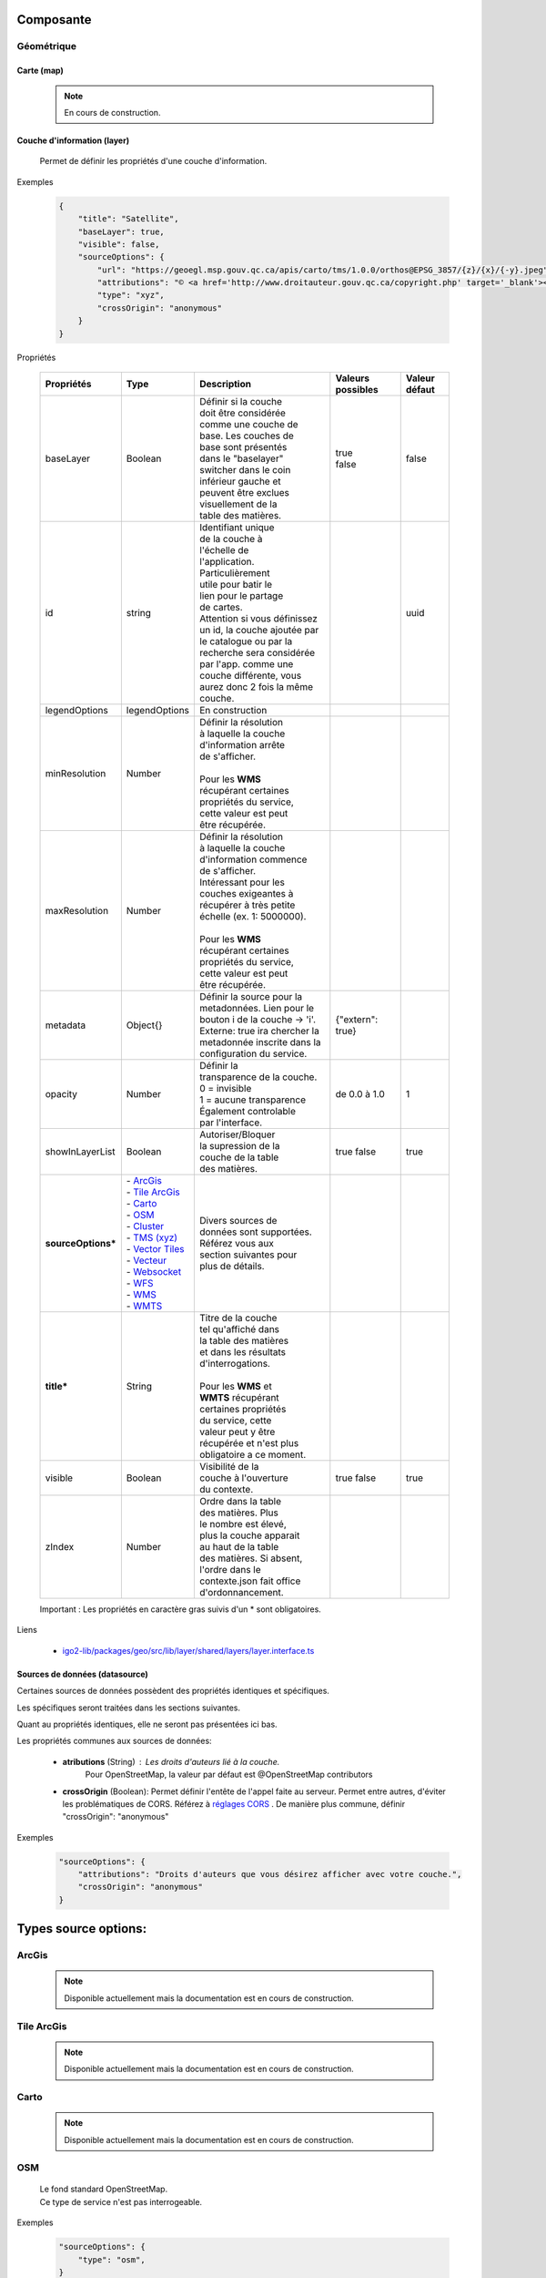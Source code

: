 ---------------------
Composante
---------------------

==============================
Géométrique
==============================


.. _igomap:

*****************************
Carte (map)
*****************************

    .. note::
       En cours de construction.


.. _igolayer:

*****************************
Couche d'information (layer)
*****************************

    .. line-block::
        Permet de définir les propriétés d'une couche d'information.

Exemples

        .. code:: json

            {
                "title": "Satellite",
                "baseLayer": true,
                "visible": false,
                "sourceOptions": {
                    "url": "https://geoegl.msp.gouv.qc.ca/apis/carto/tms/1.0.0/orthos@EPSG_3857/{z}/{x}/{-y}.jpeg",
                    "attributions": "© <a href='http://www.droitauteur.gouv.qc.ca/copyright.php' target='_blank'><img src='/gouvouvert/public/images/quebec/gouv_qc_logo.png' width='64' height='14'>Gouvernement du Québec</a> / <a href='http://www.igouverte.org/' target='_blank'>IGO2</a>",
                    "type": "xyz",
                    "crossOrigin": "anonymous"
                }
            }
            

Propriétés

    .. list-table::
       :widths: 10 10 30 15 10
       :header-rows: 1
    
       * - .. line-block::
               Propriétés
         - .. line-block::
               Type
         - .. line-block::
               Description
         - .. line-block::
               Valeurs possibles
         - .. line-block::
               Valeur défaut
       * - baseLayer
         - Boolean
         - .. line-block::
               Définir si la couche 
               doit être considérée 
               comme une couche de 
               base. Les couches de
               base sont présentés 
               dans le "baselayer"
               switcher dans le coin
               inférieur gauche et
               peuvent être exclues
               visuellement de la
               table des matières.
         - .. line-block::
               true
               false
         - false
       * - id
         - string
         - .. line-block::
               Identifiant unique 
               de la couche à 
               l'échelle de 
               l'application. 
               Particulièrement
               utile pour batir le
               lien pour le partage
               de cartes. 
               Attention si vous définissez un id, la couche ajoutée par le catalogue ou par la recherche sera considérée par l'app. comme une couche différente, vous aurez donc 2 fois la même couche.
         -                
         - uuid
       * - legendOptions
         - legendOptions
         - .. line-block::
               En construction
         -                
         - 
       * - minResolution
         - Number
         - .. line-block::
               Définir la résolution 
               à laquelle la couche
               d'information arrête
               de s'afficher.

               Pour les **WMS** 
               récupérant certaines
               propriétés du service,
               cette valeur est peut
               être récupérée.
         - 
         -   
       * - maxResolution
         - Number
         - .. line-block::
               Définir la résolution 
               à laquelle la couche
               d'information commence
               de s'afficher. 
               Intéressant pour les 
               couches exigeantes à 
               récupérer à très petite 
               échelle (ex. 1: 5000000).

               Pour les **WMS** 
               récupérant certaines
               propriétés du service,
               cette valeur est peut
               être récupérée. 
         - 
         -    
       * - metadata
         - Object{}
         - .. line-block::
               Définir la source pour la metadonnées. Lien pour le bouton i de la couche -> 'i'. 
               Externe: true ira chercher la metadonnée inscrite dans la configuration du service.
         - {"extern": true}
         -      
       * - opacity
         - Number
         - .. line-block::
               Définir la 
               transparence de la couche.
               0 = invisible 
               1 = aucune transparence
               Également controlable
               par l'interface.
         - de 0.0 à 1.0
         - 1 
       * - showInLayerList
         - Boolean
         - .. line-block::
               Autoriser/Bloquer
               la supression de la 
               couche de la table
               des matières.
         - true false
         - true
       * - **sourceOptions***
         - .. line-block::
               - `ArcGis`_
               - `Tile ArcGis`_
               - `Carto`_
               - `OSM`_
               - `Cluster`_
               - `TMS (xyz)`_
               - `Vector Tiles`_
               - `Vecteur`_
               - `Websocket`_
               - `WFS`_
               - `WMS`_
               - `WMTS`_
         - .. line-block::
               Divers sources de 
               données sont supportées.
               Référez vous aux 
               section suivantes pour
               plus de détails.
         - 
         - 
       * - **title***
         - String
         - .. line-block::
               Titre de la couche
               tel qu'affiché dans 
               la table des matières
               et dans les résultats 
               d'interrogations.

               Pour les **WMS** et 
               **WMTS** récupérant 
               certaines propriétés
               du service, cette 
               valeur peut y être
               récupérée et n'est plus obligatoire a ce moment.
         - 
         - 
       * - visible
         - Boolean
         - .. line-block::
               Visibilité de la
               couche à l'ouverture
               du contexte.
         - true false
         - true
       * - zIndex
         - Number
         - .. line-block::
               Ordre dans la table
               des matières. Plus 
               le nombre est élevé,
               plus la couche apparait
               au haut de la table
               des matières. Si absent,
               l'ordre dans le 
               contexte.json fait office 
               d'ordonnancement.
         - 
         - 
 
    Important : Les propriétés en caractère gras suivis d'un * sont obligatoires.

Liens

    - `igo2-lib/packages/geo/src/lib/layer/shared/layers/layer.interface.ts <https://github.com/infra-geo-ouverte/igo2-lib/blob/master/packages/geo/src/lib/layer/shared/layers/layer.interface.ts>`_



*******************************
Sources de données (datasource)
*******************************

Certaines sources de données possèdent des propriétés identiques et spécifiques.

Les spécifiques seront traitées dans les sections suivantes.

Quant au propriétés identiques, elle ne seront pas présentées ici bas.

Les propriétés communes aux sources de données: 

     - **atributions** (String) : Les droits d'auteurs lié à la couche. 
        Pour OpenStreetMap, la valeur par défaut est @OpenStreetMap 
        contributors

     - **crossOrigin** (Boolean): Permet définir l'entête de l'appel faite au serveur. Permet entre autres, d'éviter les problématiques de CORS. Référez à `réglages CORS <https://developer.mozilla.org/fr/docs/Web/HTML/Reglages_des_attributs_CORS>`_ . De manière plus commune, définir "crossOrigin": "anonymous"

Exemples

        .. code:: json

            "sourceOptions": {
                "attributions": "Droits d'auteurs que vous désirez afficher avec votre couche.",
                "crossOrigin": "anonymous"
            }

---------------------
Types source options:
---------------------

======
ArcGis
======

    .. note::
       Disponible actuellement mais la documentation est en cours de construction.

===========
Tile ArcGis
===========

    .. note::
       Disponible actuellement mais la documentation est en cours de construction.

=====
Carto
=====

    .. note::
       Disponible actuellement mais la documentation est en cours de construction.

====
OSM
====

    .. line-block::
        Le fond standard OpenStreetMap. 
        Ce type de service n'est pas interrogeable.  

Exemples

        .. code:: json

            "sourceOptions": {
                "type": "osm",
            }

Propriétés

    .. list-table::
       :widths: 10 10 30 15 10
       :header-rows: 1
    
       * - .. line-block::
               Propriétés
         - .. line-block::
               Type
         - .. line-block::
               Description
         - .. line-block::
               Valeurs possibles
         - .. line-block::
               Valeur défaut
       * - **type***
         - String
         - 
         - osm
         - osm


    Important : Les propriétés en caractère gras suivis d'un * sont obligatoires.

Liens

    - `igo2/src/contexts/_base.json <https://github.com/infra-geo-ouverte/igo2/blob/master/src/contexts/_base.json>`_

=======
Cluster
=======

    .. note::
       Disponible actuellement mais la documentation est en cours de construction.

=========
TMS (xyz)
=========

    .. line-block::
        Une source de données pour les services de données tuilées de type XYZ où le X et le Y représentent la position de la tuile appelée et le Z, le niveau de zoom (résolution) de la tuile.

Exemples

        .. code:: json

            "sourceOptions": {
                "url": "https://geoegl.msp.gouv.qc.ca/apis/carto/tms/1.0.0/orthos@EPSG_3857/{z}/{x}/{-y}.jpeg",
                "type": "xyz"
            }

Propriétés

    .. list-table::
       :widths: 10 10 30 15 10
       :header-rows: 1
    
       * - .. line-block::
               Propriétés
         - .. line-block::
               Type
         - .. line-block::
               Description
         - .. line-block::
               Valeurs possibles
         - .. line-block::
               Valeur défaut
       * - **type***
         - String
         - 
         - xyz
         - xyz
       * - **url***
         - String
         - .. line-block::
               L'URL du service tuilées
               en spécifiant la position
               des tuiles en déclarant les
               balises de remplacement:
                  - {x}
                  - {-y}
                  - {z}
               X et Y représentent la 
               position de la tuile appelée 
               tandis que le Z, le zoom.
         - 
         - 

    Important : Les propriétés en caractère gras suivis d'un * sont obligatoires.

Liens

    - `igo2/src/contexts/_base.json <https://github.com/infra-geo-ouverte/igo2/blob/master/src/contexts/_base.json>`_

============
Vector Tiles
============

    .. line-block::
        Une source de données pour les services de données au format Vector tiles. Plus spécifiquement, 
        au format `Mapbox Vector Tiles (MVT) <https://docs.mapbox.com/vector-tiles/specification/>`_ .

Exemples

        .. code:: json

            "sourceOptions": {
                "type": "mvt",
                "url": "https://ws.mapserver.transports.gouv.qc.ca/swtq?mode=tile&tilemode=gmap&tile={x}+{y}+{z}&layers=bgr_v_sous_route_res_inv_act&map.imagetype=mvt"
            }

Propriétés

    .. list-table::
       :widths: 10 10 30 15 10
       :header-rows: 1
    
       * - .. line-block::
               Propriétés
         - .. line-block::
               Type
         - .. line-block::
               Description
         - .. line-block::
               Valeurs possibles
         - .. line-block::
               Valeur défaut
       * - **type***
         - String
         - 
         - mvt
         - mvt
       * - **url***
         - String
         - .. line-block::
               L'URL du service tuilées
               en spécifiant la position
               des tuiles en déclarant les
               balises de remplacement:
                  - {x}
                  - {-y}
                  - {z}
               X et Y représentent la 
               position de la tuile appelée 
               tandis que le Z, le zoom.
         - 
         - 

    Important : Les propriétés en caractère gras suivis d'un * sont obligatoires.

Liens

    - `Mapbox Vector Tiles (MVT) <https://docs.mapbox.com/vector-tiles/specification/>`_
    - `Mapserver 7.2 + <https://mapserver.gis.umn.edu/it/development/rfc/ms-rfc-119.html>`_
    - `Geoserver <https://docs.geoserver.org/latest/en/user/extensions/vectortiles/tutorial.html>`_

=======
Vecteur
=======

    .. note::
       Disponible actuellement mais la documentation est en cours de construction.

=========
Websocket
=========

    .. note::
       Disponible actuellement mais la documentation est en cours de construction.

====
WFS
====

    .. note::
       Disponible actuellement mais la documentation est en cours de construction.

Exemples

        .. code:: json

            "sourceOptions": {
                  "type": "wfs",
                  "url": "https://geoegl.msp.gouv.qc.ca/apis/ws/igo_gouvouvert.fcgi",
                  "queryable": true,
                  "params": {
                        "featureTypes": "vg_observation_v_autre_wmst",
                        "fieldNameGeometry": "geometry",
                        "maxFeatures": 10000,
                        "version": "2.0.0",
                        "outputFormat": "geojson_utf8",
                        "outputFormatDownload": "shp"
                  }
            }

===
WMS
===

    .. line-block::
        Une source de données pour les services de données au format `OGC WMS <https://www.opengeospatial.org/standards/wms>`_ .
        Les diverses version WMS sont acceptés.


    .. note::
        En cours de construction.        

Exemples

        .. code:: json

            "sourceOptions": {
                "type": "wms",
                "url": "https://geoegl.msp.gouv.qc.ca/apis/ws/igo_gouvouvert.fcgi",
                "params": {
                    "layers": "telephone_urg",
                    "version": "1.3.0"
                },
                "queryable": true,
                "queryFormat": "gml2",
                "queryTitle": "desclocal",
                "optionsFromCapabilities": true
            }

Propriétés

    .. list-table::
       :widths: 10 10 30 15 10
       :header-rows: 1
    
       * - .. line-block::
               Propriétés
         - .. line-block::
               Type
         - .. line-block::
               Description
         - .. line-block::
               Valeurs possibles
         - .. line-block::
               Valeur défaut
       * - **type***
         - String
         - 
         - wms
         - wms
       * - **url***
         - String
         - .. line-block::
               L'URL du service WMS utilisé
               SANS les paramètres d'appels
               WMS. L'application se charge
               de compléter les paramètres 
               envoyés au serveur (KVP).
         - 
         - 
       * - **optionsFromCapabilities**
         - Boolean
         - .. line-block::
               Paramêtre pour récupérer des informations du service.
         - true/false
         - false
       * - **params***
         - String
         - .. line-block::
               Paramètres WMS qui seront fait 
               aux serveurs WMS pour les divers
               type d'appels WMS
               (GetMap, GetLegendGraphics, ...).
         - Référez-vous aux paramètres WMS ici-bas.
         - 
       * - refreshIntervalSec
         - Number
         - .. line-block::
               Nombre de secondes entre chaque
               raffraichissement automatique 
               de la source de donnée. Ainis,
               aucun déplacement de la carte 
               n'est nécessaire pour raffraichir
               la donnée.
         - en secondes
         - Null si non définit
       * - queryable
         - Boolean
         - .. line-block::
               Définit si la couche d'information
               est interrogeable ou non
         - true/false 
         - true
       * - queryFormat
         - Boolean
         - .. line-block::
               Format d'interrogation de la couche.
         - .. line-block::
               - gml2 
               (application/vnd.ogc.gml)
               - gml3 
               (application/vnd.ogc.gml/3.1.1)
               - json 
               (application/json)
               - geojson 
               (application/geojson)
               - esrijson
               (esrijson)
               - html  
               (text/html)
               géométrie du clic auto générée
               - htmlgml2 
               (text/html + application/vnd.ogc.gml)
               géométrie fournie par un second appel au format gml2
         - gml2
       * - queryTitle
         - Boolean
         - .. line-block::
               Lors que la couche interrogée est en
               gml2, gml3, json, geojson, esrijson, 
               cette propriété correspond au nom du 
               champ retourné  qui sera utilisé dans 
               le résultat de clic sur la carte comme
               titre. 

               Si cette propriété est absente, le titre
               de la couche est utilisé comme titre 
               pour chacun des résultat, suivi d'une 
               numérotation séquentielle.
         - .. line-block::
               Exemple 1 seul champ:
                   - "queryTitle": "desclocal"
                Exemple 1 seul champ avec texte:
                   - "queryTitle": "Description ${desclocal}",               
               Exemple plusieurs champs:
                   - "queryTitle": "${nomroute} ${desclocal} ",
         - 

    Important : Les propriétés en caractère gras suivis d'un * sont obligatoires.

Paramètre (params) WMS

    .. list-table::
       :widths: 10 10 30 15 10
       :header-rows: 1
    
       * - .. line-block::
               Paramètre
         - .. line-block::
               Type
         - .. line-block::
               Description
         - .. line-block::
               Valeurs possibles
         - .. line-block::
               Valeur défaut
       * - **layers***
         - String
         - .. line-block::
               Correspond au nom de la couche demandée.
               Vous pouvez appeler plusieurs couches,
               en séparant chacune de celles ci par un
               virgule. 
               IMP:
                   - Pour les couches multiples, vous
                     ne pourrez récupérer les propriétés 
                     fournies par les GetCapabilities.
                     Vous devez donc fournir les propriétés
                     title, max/min Resolution (au besoin).
                   - Si vous voulez appliquer des filters
                     OGC à des couches multiples, elles
                     doivent partager le même schéma de
                     données (même champs). 
         - .. line-block::
               Exemple:
               layers=nomDeLaCouche1
               layers=nomDeLaCouche1,nomDeLaCouche2
         - 
       * - version
         - String
         - Version  de l'appel WMS
         - .. line-block::
               1.1.0
               1.1.1
               1.3.0
         - 1.3.0
       * - feature_count
         - Number
         - .. line-block::
               Nombre de résultat retournés par le serveur
               lors des appels GetFeatureInfo
         - 
         - 5
       * - info_format
         - String
         - .. line-block::
               Nom spécifique du format d'appel du GetFeatureInfo.
               
               Nécessaire si vos format d'appels diffèrent des 
               nom standard gérés par IGO (décrit précédemment).
         - 
         - 
       * - dpi
         - Number
         - .. line-block::
               Nombre de point par pouces du résultat 
               de l'appel du GetMap. Particulièrement 
               utile dans IGO pour effectuer la conversion
               entre la résolution et le nombre échelle.
         - 
         - 96
       * - map_resolution
         - Number
         - .. line-block::
               Nombre de point par pouces du résultat 
               de l'appel du GetMap. Particulièrement 
               utile dans IGO pour effectuer la conversion
               entre la résolution et le nombre échelle.
         - 
         - 96
       * - format_options
         - Number
         - .. line-block::
               Nombre de point par pouces du résultat 
               de l'appel du GetMap. Particulièrement 
               utile dans IGO pour effectuer la conversion
               entre la résolution et le nombre échelle.
         - 
         - dpi:96

    Important : Les propriétés en caractère gras suivis d'un * sont obligatoires.

    Pour les propriétés dpi, map_resolution et format_options, les 3 paramètres
    sont envoyés au serveur en tout temps pour éviter les erreurs de conversion
    d'échelle. La décision de faire l'appel des 3 paramètres en simultané s'est 
    basé sur le fait que QGIS procède de la même manière. 


Liens

    - `igo2-lib/blob/master/packages/geo/src/lib/datasource/shared/datasources/wms-datasource.interface.ts <https://github.com/infra-geo-ouverte/igo2-lib/blob/master/packages/geo/src/lib/datasource/shared/datasources/wms-datasource.interface.ts>`_
    - `OGC WMS <https://www.opengeospatial.org/standards/wms>`_

====
WMTS
====

    .. line-block::
        Une source de données pour les services de données au format `OGC WMTS <https://www.opengeospatial.org/standards/wmts>`_ .

Exemples

        .. code:: json

            "sourceOptions": {
                "type": "wmts",
                "url": "https://geoegl.msp.gouv.qc.ca/carto/wmts",
                "format": "image/jpeg",
                "matrixSet": "EPSG_3857",
                "layer": "orthos"
            }


    .. list-table::
       :widths: 10 10 30 15 10
       :header-rows: 1
    
       * - .. line-block::
               Propriétés
         - .. line-block::
               Type
         - .. line-block::
               Description
         - .. line-block::
               Valeurs possibles
         - .. line-block::
               Valeur défaut
       * - format
         - String
         - .. line-block::
               Format d'image demandées au serveur. Dépends des capacités du serveur (wmts Getcapabilities)
         - Dépends des capacités du serveur
         - image/jpeg
       * - **layer***
         - String
         - Nom de la couche demandée
         - 
         - 
       * - **matrixSet***
         - String
         - Le nom du matrix set demandé au serveur
         - 
         - 
       * - projection
         - String
         - La projection de l'appel de tuile
         - EPSG:3857
         - La projection de la carte (vue carto)
       * - style
         - String
         - .. line-block::
               Le nom du style demandé tel que présenté dans le GetCapabilities du service
         - 
         - 
       * - **url***
         - String
         - .. line-block::
               L'URL du service tuilées
         - 
         - 
       * - version
         - String
         - .. line-block::
               La version WMTS du service demandée
         - 1.0.0
         - 1.0.0

    Important : Les propriétés en caractère gras suivis d'un * sont obligatoires.

Liens

    - `OGC WMTS <https://www.opengeospatial.org/standards/wmts>`_


************************************
Sources de recherche (search-source)
************************************

    Description


Source (base commune)
=====================

    .. line-block::
        Toutes les sources de recherche possèdent des propriétés commnunes. Certaines spécificités existent pour chacune des sources de recherche. 
        Elles seront présentées dans les sections dédiées aux sources.

        Les sources disponible sont:
            - `Cadastre`_
            - `Coordonnées`_
            - `iCherche`_ (Québec)
            - `iCherche Reverse`_ - par coordonnées (Québec)
            - `iLayer`_ (Québec)
            - `Nominatim`_ (internationnal)
            - `StoredQueries`_ , WFS 2.0 (Québec)
            - `StoredQueries Reverse`_    , WFS 2.0  - par coordonnées (Québec)

        Selon votre contexte, les sources de recherche ayant une limitation au Québec, 
        peuvent être utilisées comme exemple afin d'adapter votre propre service de recherche.

            
Exemples

    .. line-block::
        Les exemples seront présentées pour chacune des sources de recherche. 

Propriétés

    .. list-table::
       :widths: 10 10 30 15 10
       :header-rows: 1
    
       * - .. line-block::
               Propriétés
         - .. line-block::
               Type
         - .. line-block::
               Description
         - .. line-block::
               Valeurs possibles
         - .. line-block::
               Valeur défaut
       * - available
         - Boolean
         - .. line-block::
               Permet de préciser si le 
               service est utilisable dans 
               l'application.
         - true false
         - true
       * - enabled
         - Boolean
         - .. line-block::
               Permet de préciser si le 
               service est activé (coché) 
               à l'ouverture de 
               l'application.
         - true false
         - true
       * - order
         - Number
         - .. line-block::
               Définit la position des 
               résultats dans la liste
               des résultats de recherche.
               Plus le nombre est élevé,
               plus les résultats de 
               cette source seront 
               au bas de la liste.
         - 
         - 99
       * - params
         - Object {}
         - .. line-block::
               Paramètres supplémentaire 
               à ajouter à la requête 
               faite au serveur associé.
               Spécifique selon la source.
         - 
         - 
       * - searchUrl
         - String
         - .. line-block::
               URL du serveur à utiliser.
         - 
         - .. line-block::
               Spécifique 
               selon la 
               source.
       * - settings
         - SearchSourceSettings []
         - En construction
         - 
         - .. line-block::
               Spécifique 
               selon la 
               source.
       * - **title***
         - String
         - .. line-block::
               Titre du service 
               de recherche
         - 
         - .. line-block::
               Spécifique 
               selon la 
               source.

    Important : Les propriétés en caractère gras suivis d'un * sont obligatoires.

Liens

    - `igo2-lib/packages/geo/src/lib/search/shared/sources/source.interfaces.ts <https://github.com/infra-geo-ouverte/igo2-lib/blob/master/packages/geo/src/lib/search/shared/sources/source.interfaces.ts>`_


Cadastre
===============

    .. line-block::
        Le service de recherches de lots rénovés du Québec. 

        Le résultat de la recherche est la géométrie du lot rénové.
    
Exemples

    .. code:: json

        "cadastre": {
            "searchUrl": "https://carto.cptaq.gouv.qc.ca/php/find_lot_v1.php?"
        }

Propriétés

    Seulement les propriétés spécifiques à ce service sont présentées.

    .. list-table::
       :widths: 10 80
       :header-rows: 1
    
       * - .. line-block::
               Propriétés
         - .. line-block::
               Valeur défaut
       * - searchUrl
         - .. line-block::
               URL du service.
         - https://carto.cptaq.gouv.qc.ca/php/find_lot_v1.php?
             
    Pour les autres propriétés, référez vous à `Source (base commune)`_ .

Coordonnées
===============

    .. line-block::
        Le service de recherches de coordonnées permet de se localiser sous diverses structures de coordonnées. 
            - Degré décimal 
                - lon, lat (-68.165547, 48.644546)
                - lat, lon (48.644546, -68.165547)
            - Projeté
                - -7588141.73,6214750.96       (exemple en 3857)
            - À compléter

        Le résultat de la recherche est la position du point, un lien vers Google Maps / Streetview.
        Le service est disponible par défaut dans les applications. 
    
Exemples

    .. code:: json

        "coordinatesreverse": {
            "order": 1,
            "enabled": false,
            "available": true
        }

Propriétés

    Seulement les propriétés spécifique à ce service sont présentées.

    .. list-table::
       :widths: 10 80
       :header-rows: 1
    
       * - .. line-block::
               Propriétés
         - .. line-block::
               Valeur défaut
       * - title
         - .. line-block::
               Basé sur la traduction de 2 fichiers. 
               Propriété igo.geo.search.coordinates.name dans
                   - `en.geo.json  <https://github.com/infra-geo-ouverte/igo2-lib/blob/eaa7565fd0cfbc66eefcae6906489cb30ad11e50/packages/geo/src/locale/en.geo.json>`_
                   - `fr.geo.json  <https://github.com/infra-geo-ouverte/igo2-lib/blob/eaa7565fd0cfbc66eefcae6906489cb30ad11e50/packages/geo/src/locale/fr.geo.json>`_    
    
    Pour les autres propriétés, référez vous à `Source (base commune)`_ .

Liens

    - `en.geo.json  <https://github.com/infra-geo-ouverte/igo2-lib/blob/eaa7565fd0cfbc66eefcae6906489cb30ad11e50/packages/geo/src/locale/en.geo.json>`_
    - `fr.geo.json  <https://github.com/infra-geo-ouverte/igo2-lib/blob/eaa7565fd0cfbc66eefcae6906489cb30ad11e50/packages/geo/src/locale/fr.geo.json>`_   


iCherche
===============

    .. line-block::
        iCherche est un service de recherche développé 
        par le `Ministère de la Sécurité Publique du Québec <https://www.securitepublique.gouv.qc.ca>`_  
        afin de permettre des recherche textuelles sur les entités suivantes:
            - Adresses
            - Code postal
            - Routes (segments de routes)
            - Municipalités (et ancien municipalités)
            - MRC
            - Régions administratives
            - Lieux nommés 
        Le contenu accessible par le service de recherche est limité au territoire québécois. 
        ** Le code de iCherche peut être utilisé comme exemple afin d'adapter votre propre service de recherche textuel.
            
Exemples

        .. code:: json

            "icherche": {
                "title":"ICherche",
                "showInPointerSummary": true,
                "searchUrl": "https://geoegl.msp.gouv.qc.ca/apis/icherche",
                "params": {
                    "limit": "8"
                 }
            }

Propriétés

    Seulement les propriétés spécifique à ce service sont présentées.

    .. list-table::
       :widths: 10 80
       :header-rows: 1
    
       * - .. line-block::
               Propriétés
         - .. line-block::
               Valeur défaut
       * - searchUrl
         - .. line-block::
               https://geoegl.msp.gouv.qc.ca/apis/icherche
       * - settings
         - `Ligne 79  <https://github.com/infra-geo-ouverte/igo2-lib/blob/56e45cdb030d39d1637ddfaf81f07e65345dcd89/packages/geo/src/lib/search/shared/sources/icherche.ts#L79>`_
       * - showInPointerSummary
         - true pour activer le bouton qui affichera les résultats de recherche au dessus du curseur
       * - title
         - iCherche

    Pour les autres propriétés, référez vous à `Source (base commune)`_ .

Liens

    - `Code iCherche <https://github.com/infra-geo-ouverte/igo2-lib/blob/56e45cdb030d39d1637ddfaf81f07e65345dcd89/packages/geo/src/lib/search/shared/sources/icherche.ts#L42>`_
    - `Exemple de config <https://github.com/infra-geo-ouverte/igo2/blob/master/src/environments/environment.ts>`_


iCherche Reverse
================

    .. line-block::
        iCherche Reverse est un service de recherche développé 
        par le `Ministère de la Sécurité Publique du Québec <https://www.securitepublique.gouv.qc.ca>`_  
        afin de permettre des recherche par coordonnées / rayon sur les entités suivantes:
            - Adresses
            - Routes (segments de routes)
            - Arrondissement (segments de routes)         
            - Municipalités (et ancien municipalités)
            - MRC
            - Régions administratives
        Le contenu accessible par le service de recherche est limité au territoire quuébécois. 
        ** Le code de iCherche Reverse peut être utilisé comme exemple afin d'adapter votre propre service de recherche textuel.
            
Exemples

        .. code:: json

            "icherchereverse": {
                "searchUrl": "https://geoegl.msp.gouv.qc.ca/apis/territoires",
                "params": {
                    "bufffer": 12
                 }
            }

Propriétés

    Seulement les propriétés spécifique à ce service sont présentées.

    .. list-table::
       :widths: 10 80
       :header-rows: 1
    
       * - .. line-block::
               Propriétés
         - .. line-block::
               Valeur défaut
       * - searchUrl
         - .. line-block::
               https://geoegl.msp.gouv.qc.ca/apis/territoires
       * - settings
         - `Ligne 427 <https://github.com/infra-geo-ouverte/igo2-lib/blob/master/packages/geo/src/lib/search/shared/sources/icherche.ts#L427>`_
       * - title
         - Territoire (Géocodage inversé)

    Pour les autres propriétés, référez vous à `Source (base commune)`_ .

Liens

    - `Code iCherche Reverse <https://github.com/infra-geo-ouverte/igo2-lib/blob/master/packages/geo/src/lib/search/shared/sources/icherche.ts#L385>`_
    - `Exemple de config <https://github.com/infra-geo-ouverte/igo2/blob/master/src/environments/environment.ts>`_


iLayer
================

    .. line-block::
        iLayer est un service de recherche développé 
        par le `Ministère de la Sécurité Publique du Québec <https://www.securitepublique.gouv.qc.ca>`_  
        afin de permettre des recherche de couches d'information par mot clef.
        Le contenu accessible par le service de recherche est limité au territoire quuébécois. 
        
        Une fois la couche trouvée, il vous est possible de l'ajouter à la carte.

        Actuellement, les couches retournées dans le service de recherche sont des couches WMS.

        ** Le code de iLayer peut être utilisé comme exemple afin d'adapter votre propre service de recherche textuel.
            
Exemples

        .. code:: json

            "ilayer": {
                "searchUrl": "https://geoegl.msp.gouv.qc.ca/apis/layers/search",
                "params": {
                    "limit": 15
                 }
            }

Propriétés

    Seulement les propriétés spécifiques à ce service sont présentées.

    .. list-table::
       :widths: 10 80
       :header-rows: 1
    
       * - .. line-block::
               Propriétés
         - .. line-block::
               Valeur défaut
       * - searchUrl
         - .. line-block::
               https://geoegl.msp.gouv.qc.ca/apis/layers/search
       * - settings
         - `Ligne 93 <https://github.com/infra-geo-ouverte/igo2-lib/blob/master/packages/geo/src/lib/search/shared/sources/ilayer.ts#L93>`_
       * - title
         - .. line-block::
               Basé sur la traduction de 2 fichiers. 
               Propriété igo.geo.search.layer.title dans
                   - `en.geo.json  <https://github.com/infra-geo-ouverte/igo2-lib/blob/eaa7565fd0cfbc66eefcae6906489cb30ad11e50/packages/geo/src/locale/en.geo.json>`_
                   - `fr.geo.json  <https://github.com/infra-geo-ouverte/igo2-lib/blob/eaa7565fd0cfbc66eefcae6906489cb30ad11e50/packages/geo/src/locale/fr.geo.json>`_    

    Pour les autres propriétés, référez vous à `Source (base commune)`_ .

Liens

    - `Code iLayer <https://github.com/infra-geo-ouverte/igo2-lib/blob/master/packages/geo/src/lib/search/shared/sources/ilayer.ts>`_
    - `Exemple de config <https://github.com/infra-geo-ouverte/igo2/blob/master/src/environments/environment.ts>`_


Nominatim
================

    .. line-block::
        Nominatim est un service de recherche développé autour de la communauté
        OpenStreetMap. Il est possible de faire des recherches par mot clef.

        Pour plus de détails:
            - `API Nominatim <https://nominatim.org/release-docs/develop/>`_
       
    .. note::
        Bien que la recherche par coordonnées soit disponible par Nominatim, 
        IGO2 ne gère pas les appels par coordonnées vers Nominatim.


Exemples

        .. code:: json

            "ilayer": {
                "searchUrl": "https://nominatim.openstreetmap.org/search",
                "params": {
                    "limit": 15
                 }
            }

Propriétés

    Seulement les propriétés spécifiques à ce service sont présentées.

    .. list-table::
       :widths: 10 80
       :header-rows: 1
    
       * - .. line-block::
               Propriétés
         - .. line-block::
               Valeur défaut
       * - searchUrl
         - .. line-block::
               https://nominatim.openstreetmap.org/search
       * - settings
         - `Ligne 44 <https://github.com/infra-geo-ouverte/igo2-lib/blob/master/packages/geo/src/lib/search/shared/sources/nominatim.ts#L44>`_
       * - title
         - Nominatim (OSM)

    Pour les autres propriétés, référez vous à `Source (base commune)`_ .

Liens

    - `Code Nominatim <https://github.com/infra-geo-ouverte/igo2-lib/blob/master/packages/geo/src/lib/search/shared/sources/ilayer.ts>`_
    - `API Nominatim <https://nominatim.org/release-docs/develop/>`_
    - `Exemple de config <https://github.com/infra-geo-ouverte/igo2/blob/master/src/environments/environment.ts>`_


StoredQueries
================

    .. note::
        Il se veut plus un EXEMPLE qu'un réel service de recherche. 

    .. line-block::
        StoredQueries est un service de recherche par mot clef exploitant les capacités WFS 2.0.
        Actuellement, il interroge un service WMS du `Ministère du Transport du Québec <https://ws.mapserver.transports.gouv.qc.ca/swtq?service=wfs&version=1.1.0&request=GetCapabilities>`_  
        qui peut retourner:
            - Route                                    ex: 138
            - Route tronçon                            ex: 13801
            - Route tronçon section (RTS)              ex: 13801110
            - Route tronçon section sous-route (RTSS)  ex: 0013801110000C
            - RTSS Chainage                            ex: 0013801110000C+12

        Cette StoredQueries nécessite l'envoi au serveur de 2 attributs.
            - rtss
            - chainage

        Ces 2 attributs et leurs valeurs par défault
        sont définies par 2 champs dans la configuration 
        (voir l'exemple ici-bas).

Exemples

        .. code:: json

            "storedqueries": {
                "searchUrl": "https://ws.mapserver.transports.gouv.qc.ca/swtq",
                "storedquery_id": "rtss",
                "fields": [
                  {"name": "rtss","defaultValue": "-99"},
                  {"name": "chainage","defaultValue": "0","splitPrefix": "\\+"}
                ],
                "resultTitle": "etiquette"
            }

Propriétés

    Seulement les propriétés spécifique à ce service sont présentées.

    .. list-table::
       :widths: 10 60 10
       :header-rows: 1
    
       * - .. line-block::
               Propriétés
         - Description
         - .. line-block::
               Valeur défaut
       * - **fields***
         - .. line-block::
               Liste des champs à interroger pour la StoredQueries.
               la structure est la suivante:
               1er attribut: {"name": "rtss","defaultValue": "-99"},
               2e attribut : {"name": "chainage","defaultValue": "0","splitPrefix": "\\+"}
               afin de représenter le terme dans la barre de recherche:
               0013801110000c+12 

               Attention à la syntaxe du splitPrefix. Sensible au caractère REGEX.

               Si votre requête consiste à l'envoi d'un seul attribut, vous pouvez définir
               simplement un objet plutôt qu'une liste.
         -
       * - outputFormat
         - .. line-block::
               Référer au GetCapabilities pour découvrir les formats supportés par votre serveur.
               Vous ne pouvez définir de GML 3.2 + compte tenu d'un `bug <https://github.com/openlayers/openlayers/pull/6400>`_  connu d'Openlayers.
         - text/xml; subtype=gml/3.1.1
       * - resultTitle
         - .. line-block::
               Nom de l'attribut à utiliser pour le titre du résultat.
         -
       * - searchUrl
         - Url du service
         - https://ws.mapserver.transports.gouv.qc.ca/swtq
       * - srsname
         - .. line-block::
               SRS demandé au serveur
         - EPSG:4326
       * - **storedquery_id***
         - .. line-block::
               Nom de la requête à demander au serveur.
         -

    Important : Les propriétés en caractère gras suivis d'un * sont obligatoires.

    Pour les autres propriétés, référez vous à `Source (base commune)`_ .

Liens

    - `Code Stored Queries Ligne 34 <https://github.com/infra-geo-ouverte/igo2-lib/blob/master/packages/geo/src/lib/search/shared/sources/storedqueries.ts#L34>`_
    - `Bug Openlayers et les GML 3.2+ en WFS <https://github.com/openlayers/openlayers/pull/6400>`_
    - `Exemple d'appel StoredQueries <https://ws.mapserver.transports.gouv.qc.ca/swtq?service=wfs&version=2.0.0&REQUEST=GetFeature&STOREDQUERY_ID=rtss&rtss=0013801110000C&chainage=0&outputformat=text/xml;%20subtype=gml/3.1.1&SRSNAME=epsg:4326>`_
    - `Décrire la requête "rtss" <https://ws.mapserver.transports.gouv.qc.ca/swtq?service=wfs&version=2.0.0&request=DescribeStoredQueries&storedQuery_Id=rtss>`_


StoredQueries Reverse
=====================

    .. note::
        Il se veut plus un EXEMPLE qu'un réel service de recherche. 

    .. line-block::
        StoredQueries Reverse est un service de recherche par coordonnées exploitant les capacités WFS 2.0.
        Actuellement, il interroge un service WMS du `Ministère du Transport du Québec <https://ws.mapserver.transports.gouv.qc.ca/swtq?service=wfs&version=1.1.0&request=GetCapabilities>`_  
        qui peut retourner deux limites administratives du MTQ:
            - Centre de services du MTQ
            - Direction Générale Territoriales

        Cette StoredQueries nécessite l'envoi au serveur de 2 attributs.
            - long
            - lat

        Ces 2 attributs et leurs valeurs par défault
        sont définies par 2 champs (longField et latField)
        dans la configuration (voir l'exemple ici-bas).

Exemples

        .. code:: json

            "storedqueriesreverse": {
                "searchUrl": "https://ws.mapserver.transports.gouv.qc.ca/swtq",
                "storedquery_id": "lim_adm",
                "longField": "long",
                "latField": "lat",
                "resultTitle": "nom_unite"
            }

Propriétés

    Seulement les propriétés spécifique à ce service sont présentées.

    .. list-table::
       :widths: 10 60 10
       :header-rows: 1
    
       * - .. line-block::
               Propriétés
         - Description
         - .. line-block::
               Valeur défaut
       * - **latField***
         - .. line-block::
               Nom du champ à demander au server pour la latitude.
         -
       * - **longField***
         - .. line-block::
               Nom du champ à demander au server pour la longitude.
         -
       * - outputFormat
         - .. line-block::
               Référer au GetCapabilities pour découvrir les formats supportés par votre serveur.
               Vous ne pouvez définir de GML 3.2 + compte tenu d'un `bug <https://github.com/openlayers/openlayers/pull/6400>`_  connu d'Openlayers.
         - text/xml; subtype=gml/3.1.1
       * - resultTitle
         - .. line-block::
               Nom de l'attribut à utiliser pour le titre du résultat.
         -
       * - searchUrl
         - Url du service
         - https://ws.mapserver.transports.gouv.qc.ca/swtq
       * - srsname
         - .. line-block::
               SRS demandé au serveur
         - EPSG:4326
       * - **storedquery_id***
         - .. line-block::
               Nom de la requête à demander au serveur.
         -

    Important : Les propriétés en caractère gras suivis d'un * sont obligatoires.

    Pour les autres propriétés, référez vous à `Source (base commune)`_ .

Liens

    - `Code Stored Queries Reverse Ligne 273 <https://github.com/infra-geo-ouverte/igo2-lib/blob/master/packages/geo/src/lib/search/shared/sources/storedqueries.ts#L273>`_
    - `Bug Openlayers et les GML 3.2+ en WFS <https://github.com/openlayers/openlayers/pull/6400>`_
    - `Exemple d'appel StoredQueries Reverse <https://ws.mapserver.transports.gouv.qc.ca/swtq?service=wfs&version=2.0.0&REQUEST=GetFeature&STOREDQUERY_ID=lim_adm&long=-71.292469&lat=46.748107&outputformat=text/xml;%20subtype=gml/3.1.1&SRSNAME=epsg:4326>`_
    - `Décrire la requête "lim_adm" <https://ws.mapserver.transports.gouv.qc.ca/swtq?service=wfs&version=2.0.0&request=DescribeStoredQueries&storedQuery_Id=lim_adm>`_





==============================
Intégration
==============================

    .. line-block::
        La composante intégration permet de définir 
        une gamme d'outils aisément intégrable à l'application grâce 
        aux configuration d'outils (tools).

        

*******************************
Outils (tools)
*******************************

    .. line-block::
        Les outils existants:
            - `about`_
            - `catalog`_
            - `catalogBrowser`_
            - `contextManager`_
            - `directions`_
            - `ogcFilter`_
            - `timeFilter`_
            - `spatialFilter`_
            - `importExport`_
            - `mapDetails`_
            - `map`_
            - `measurer`_
            - `print`_
            - `searchResults`_
            - `shareMap`_


.. _igoabout:

******
about
******

    .. line-block::
        Outil générique offrant la possibilitée d'informer les usagers grâce à un outil d'aide.

Exemples

        .. code:: json

            {
                "name": "about",
                "options": {
                    "html": "<p>Voici IGO</p>" // ou ["<p>Voici IGO</p>", "<p>Voici la seconde ligne</p>"]
                }
            },

Propriétés

    .. list-table::
       :widths: 10 10 30 15 10
       :header-rows: 1
    
       * - .. line-block::
               Propriétés
         - .. line-block::
               Type
         - .. line-block::
               Description
         - .. line-block::
               Valeurs possibles
         - .. line-block::
               Valeur défaut
       * - icon
         - String
         - Icône dans la barre d'outil
         - `MDI <https://materialdesignicons.com/>`_
         - help-circle
       * - **name***
         - String
         - 
         - about
         - 
       * - title
         - String
         - .. line-block::
               Le titre affiché dans l'application. Sujet aux traduction.
               Si vous modifier le titre par défaut, vous devez ajouter 
               ce titre dans les langues supportées par IGO2 (fr-en).
                   - fichiers dans :ref:`Language <igolanguage>`. 
         - 
         - igo.integration.tools.about
       * - options
         - Object
         - .. line-block::
               Options de l'outil. Ici pour configurer le html qui sera
               présenté dans l'outil.
         - .. line-block::
               { 
                   htlm: '' 
                   ou 
                   htlm: ['','']
               }
         - `Voir html <https://github.com/infra-geo-ouverte/igo2-lib/tree/master/packages/integration/src/lib/about/about-tool/about-tool.component.ts>`_

    Important : Les propriétés en caractère gras suivis d'un * sont obligatoires.

Liens

    - `about-tool <https://github.com/infra-geo-ouverte/igo2-lib/tree/master/packages/integration/src/lib/about/about-tool>`_


.. _igocatalogtool:

*******
catalog
*******

    .. line-block::
        Outil permettant de lister les catalogues disponibles configurés dans l'application:
            - :ref:`Configuration des catalogues <igocatalog>`. 

Exemples

        .. code:: json

            {
                "name": "catalog"
            }

Propriétés

    .. list-table::
       :widths: 10 10 30 15 10
       :header-rows: 1
    
       * - .. line-block::
               Propriétés
         - .. line-block::
               Type
         - .. line-block::
               Description
         - .. line-block::
               Valeurs possibles
         - .. line-block::
               Valeur défaut
       * - icon
         - String
         - Icône dans la barre d'outil
         - `MDI <https://materialdesignicons.com/>`_
         - layers-plus
       * - **name***
         - String
         - 
         - catalog
         - 
       * - title
         - String
         - .. line-block::
               Le titre affiché dans l'application. Sujet aux traduction.
               Si vous modifier le titre par défaut, vous devez ajouter 
               ce titre dans les langues supportées par IGO2 (fr-en).
                   - fichiers dans :ref:`Language <igolanguage>`. 
         - 
         - igo.integration.tools.catalog

    Important : Les propriétés en caractère gras suivis d'un * sont obligatoires.

Liens

    - `catalog-library-tool <https://github.com/infra-geo-ouverte/igo2-lib/tree/master/packages/integration/src/lib/catalog/catalog-library-tool>`_
    - :ref:`Configuration des catalogues <igocatalog>`. 


.. _igocatalogBrowser:

**************
catalogBrowser
**************

    .. line-block::
        Outil permettant de lister les couches d'information du catalogue sélectionné par l'usager.
        L'outil catalogue fore dans le catalogue jusqu'à concurence de 2 niveaux hiérarchiques.
        Tous les couches d'information doivent être dans un groupe.

Exemples

        .. code:: json

            {
                "name": "catalogBrowser"
            }

Propriétés

    .. list-table::
       :widths: 10 10 30 15 10
       :header-rows: 1
    
       * - .. line-block::
               Propriétés
         - .. line-block::
               Type
         - .. line-block::
               Description
         - .. line-block::
               Valeurs possibles
         - .. line-block::
               Valeur défaut
       * - icon
         - String
         - Icône dans la barre d'outil
         - `MDI <https://materialdesignicons.com/>`_
         - photo-browser
       * - **name***
         - String
         - 
         - catalogBrowser
         - 
       * - title
         - String
         - .. line-block::
               Le titre affiché dans l'application. Sujet aux traduction.
               Si vous modifier le titre par défaut, vous devez ajouter 
               ce titre dans les langues supportées par IGO2 (fr-en).
                   - fichiers dans :ref:`Language <igolanguage>`
         - 
         - igo.integration.tools.catalog
       * - options
         - Object
         - .. line-block::
               Options de l'outil: 
               toggleCollapsedGroup permet de force 
               l'usager à entrer dans le groupe et 
               d'y visualiser  les couches disponible
               avant de pouvoir ajouter le groupe
               à la carte.
               **false** = le groupe doit être ouvert avant
               de pouvoir l'ajouter à la carte
         - .. line-block::
               { 
                   toggleCollapsedGroup: false
               }
         - .. line-block::
               { 
                   toggleCollapsedGroup: true
               }

    Important : Les propriétés en caractère gras suivis d'un * sont obligatoires.

Liens

    - `catalog-browser-tool <https://github.com/infra-geo-ouverte/igo2-lib/tree/master/packages/integration/src/lib/catalog/catalog-browser-tool>`_

.. _igocontextManager:

**************
contextManager
**************

    .. line-block::
        Outil permettant de lister/gérer plusieurs contexte à l'intérieur d'une même application. 
        Il existe un fichier de configuration définissant les contexte disponibles à l'intérieur du gestionnaire de contexte.
            - `_context.json <https://github.com/infra-geo-ouverte/igo2/blob/master/src/contexts/_contexts.json>`_
        Ce dernier constitue une liste des contexte disponibles à l'intérieur du gestionnaire de contexte.

        Si un contexte est non présent dans ce fichier, il ne sera pas mis à la disposition dans l'application. 
        De ce fait, le seul moyen d'y accéder est par URL.
            - http://votreDomaine/?context=nomDuContexteNonGéréParLeGestionnaireDeContexte

Exemples

        .. code:: json

            {
                "name": "contextManager"
            }

Propriétés

    .. list-table::
       :widths: 10 10 30 15 10
       :header-rows: 1
    
       * - .. line-block::
               Propriétés
         - .. line-block::
               Type
         - .. line-block::
               Description
         - .. line-block::
               Valeurs possibles
         - .. line-block::
               Valeur défaut
       * - icon
         - String
         - Icône dans la barre d'outil
         - `MDI <https://materialdesignicons.com/>`_
         - star
       * - **name***
         - String
         - 
         - contextManager
         - 
       * - title
         - String
         - .. line-block::
               Le titre affiché dans l'application. Sujet aux traduction.
               Si vous modifier le titre par défaut, vous devez ajouter 
               ce titre dans les langues supportées par IGO2 (fr-en).
                   - fichiers dans :ref:`Language <igolanguage>`. 
         - 
         - igo.integration.tools.contexts

    Important : Les propriétés en caractère gras suivis d'un * sont obligatoires.

Liens

    - `catalog-browser-tool <https://github.com/infra-geo-ouverte/igo2-lib/tree/master/packages/integration/src/lib/catalog/catalog-browser-tool>`_



.. _igodirections:

************
directions
************

    .. line-block::
        Outil permettant de configurer l'outil d'itinéraire, basé sur la configuration dans l'application:
            - :ref:`Configuration des sources d'itinéraires <igoroutingsource>`. 


Exemples

        .. code:: json

            {
                "name": "directions"
            }

Propriétés

    .. list-table::
       :widths: 10 10 30 15 10
       :header-rows: 1
    
       * - .. line-block::
               Propriétés
         - .. line-block::
               Type
         - .. line-block::
               Description
         - .. line-block::
               Valeurs possibles
         - .. line-block::
               Valeur défaut
       * - icon
         - String
         - Icône dans la barre d'outil
         - `MDI <https://materialdesignicons.com/>`_
         - directions
       * - **name***
         - String
         - 
         - directions
         - 
       * - title
         - String
         - .. line-block::
               Le titre affiché dans l'application. Sujet aux traduction.
               Si vous modifier le titre par défaut, vous devez ajouter 
               ce titre dans les langues supportées par IGO2 (fr-en).
                   - fichiers dans :ref:`Language <igolanguage>`. 
         - 
         - igo.integration.tools.directions

    Important : Les propriétés en caractère gras suivis d'un * sont obligatoires.

Liens

    - `directions-tool <https://github.com/infra-geo-ouverte/igo2-lib/tree/master/packages/integration/src/lib/directions/directions-tool>`_



.. _igoogcFilter:

**********
OgcFilter
**********


    .. line-block::
        Outil permetant de configurer des boutons poussoirs pour filtrer une couche wms.
         NB: L'activation de l'outil ce fait ici via les outils, mais la configuration de chaque filtre doit ce faire à l'intérieur de la couche dans les contextes. 
         layer -> sourceOptions -> ogcFilters

Exemples d'un layer filtré OGC dans un contexte

        .. code:: json

            {
              "layers": [
              {
                "id":"pee_ori_couleur",
                "title": "peup avec filtre bouton",

                "sourceOptions": {
                  
                    "url": "@host/ws/mffpecofor.fcgi",
                    "params": {
                        "layers": "ori_pee_ori_prov",
                        "version": "1.3.0"
                    },
                    "type": "wms",
                    "optionsFromCapabilities": true,
          
                    "ogcFilters": {
                      
                      "enabled": true,
                      "editable": true,
                      "allowedOperatorsType": "*",


                      "pushButtons": {
                          "groups": [
                            {
                                "title": "filtre foret",
                                "name":"1",
                                "ids": ["type_couv", "densite"]
                            },
                      
                            {
                                "title": "filtre metadonnée",
                                "name":"2",
                                "ids": ["no_program"]
                            }
                          ],
                          "bundles" : [
                            {
                                "id": "type_couv",
                                "logical": "Or",
                                "buttons": [
                                    {
                                        "title": "type couv = R",
                                        "enabled": false,
                                        "color": "255,0,0",
                                        "tooltip": "Here a tooltip explaning ...",
                                        "filters": {
                                            "operator": "PropertyIsEqualTo",
                                            "propertyName": "type_couv",
                                            "expression": "R"
                                        }
                                    },
                                    {
                                        "title": "type couv = F",
                                        "enabled": false,
                                        "color": "255,100,255",
                                        "tooltip": "Here a tooltip explaning ...",
                                        "filters": {
                                            "operator": "PropertyIsEqualTo",
                                            "propertyName": "type_couv",
                                            "expression": "F"
                                        }
                                    }
                                ]
                            },
                          
                            {
                                "id": "densite",
                                "logical": "Or",
                                "vertical":false,
                                "buttons": [
                                    {
                                        "title": "densite = A",
                                        "enabled": false,
                                        "color": "255,0,0",
                                        "tooltip": "Here a tooltip explaning ...",
                                        "filters": {
                                            "operator": "PropertyIsEqualTo",
                                            "propertyName": "cl_dens",
                                            "expression": "A"
                                        }
                                    },
                                    {
                                        "title": "densite = B",
                                        "enabled": false,
                                        "color": "255,100,255",
                                        "tooltip": "Here a tooltip explaning ...",
                                        "filters": {
                                            "operator": "PropertyIsEqualTo",
                                            "propertyName": "cl_dens",
                                            "expression": "B"
                                        }
                                    },
                                    {
                                        "title": "densite = A & B",
                                        "enabled": false,
                                        "color": "255,100,255",
                                        "tooltip": "Here a tooltip explaning ...",
                                        "filters": {
                                            "logical":"Or",
                                            "filters":[
                                                {"operator": "PropertyIsEqualTo","propertyName": "cl_dens", "expression": "A"},
                                                {"operator": "PropertyIsEqualTo","propertyName": "cl_dens", "expression": "B"}
                                            ]
                                        }
                                    },
                                    {
                                        "title": "pas A",
                                        "enabled": false,
                                        "color": "255,100,255",
                                        "tooltip": "Here a tooltip explaning ...",
                                        "filters": {
                                            "operator": "PropertyIsNotEqualTo",
                                            "propertyName": "cl_dens",
                                            "expression": "A"
                                            }
                                    }
                                ]
                            },
                            {
                                "id": "no_program",
                                "logical": "Or",
                                "vertical":false,
                                "buttons": [
                                    {
                                    "title": "prg no= 4",
                                    "enabled": false,
                                    "color": "255,0,0",
                                    "tooltip": "Here a tooltip explaning ...",
                                    "filters": {
                                        "operator": "PropertyIsEqualTo",
                                        "propertyName": "no_prg",
                                        "expression": "4"
                                        }
                                    },
                                    {
                                    "title": "prg no=5",
                                    "enabled": false,
                                    "color": "255,100,255",
                                    "tooltip": "Here a tooltip explaning ...",
                                    "filters": {
                                        "operator": "PropertyIsEqualTo",
                                        "propertyName": "no_prg",
                                        "expression": "5"
                                        }
                                    }
                                ]
                            }    
                        ]
                    },
          
                    "sourceFields": [
                      {"name": "type_couv", "alias": "type couv", "values": ["R", "F"]},
                      {"name": "no_prg", "alias": "No inventaire", "values": ["3", "4", "5"]}
                    ]
                  }
                  }
              }
            }


.. _igotimeFilter:

**********
timeFilter
**********

    .. line-block::
        Outil permettant de configurer un filtre temporel sur une couche d'un service ayant une propriété temporelle (WMS-T)
        NB: L'activation de l'outil ce fait via ici via les outils, mais la configuration de chaque filtre doit ce faire à l'intérieur de la couche dans les contextes. 
        layer -> sourceOptions -> timeFilter


Exemples

        .. code:: json

            {
                "layers": [
                    {
                      "title": "Feux de forêt ↺",
                      "sourceOptions": {
                          "queryFormat": "htmlgml2",
                          "queryHtmlTarget": "iframe",
                          "url": "@host/ws/mffpecofor.fcgi",
                          "params": {
                              "layers": "ca_feux",
                              "version": "1.3.0"
                          },
                          "type": "wms",
                          "optionsFromCapabilities": true,
                          "timeFilterable": true,
                          "timeFilter": {
                              "min": "1890",
                              "max": "2019",
                              "style": "calendar",
                              "range": true,
                              "step": 63072000000,
                              "type": "year"
                          }
                      }
                  }
            }

Propriétés de l'objet timeFilter

    .. list-table::
       :widths: 10 10 30 15 10
       :header-rows: 1
    
       * - .. line-block::
               Propriétés
         - .. line-block::
               Type
         - .. line-block::
               Description
         - .. line-block::
               Valeurs possibles
         - .. line-block::
               Valeur défaut
       * - **min**
         - String
         - Periode de temps minimum. 
         - En fonction du type, peut être une année, une date ou une heure.
         - 
       * - **max**
         - String
         - Periode de temps maximum. 
         - En fonction du type, peut être une année, une date ou une heure.
         - 
       * - **range**
         - Boolean
         - Intervalle a saisir par utilisateur.
         - true/false
         - 
       * - **step**
         - Number
         - Le temps de l'intervalle en miliseconde.
         - Ex: 63072000000 pour un an.
         - 
       * - **style**
         - String
         - Le style du calendrier.
         - calendar, slider
         - slider
       * - **type**
         - String
         - Le type temporel de calendrier. En année, jour, heure, etc.
         - year, date
         - 
       * - **timeInterval**
         - Number
         - Pour configuration en 'slider', le temps d'attente avant de passer au suivant, en miliseconde.
         - 
         - 

    Important : Les propriétés en caractère gras suivis d'un * sont obligatoires.


.. _igospatialFilter:

**************
spatialFilter
**************

    .. line-block::
        Outil permetant de faire une recherche de facon spatiale selon un dessin tracé par utilisateur ou 
        certains contours définies comme les municipalité, mrc, etc. La recherche se fait en fonction de certains api de recherche comme Terrapi
        voir: <https://geoegl.msp.gouv.qc.ca/apis/terrapi/docs>

Exemples

        .. code:: json

          {
            "name": "spatialFilter"
          }

.. _igoimportExport:

*************
importExport
*************
    .. line-block::
        Outil permetant d'importer et exporter des couches.
        Certaines restrictions s'appliquent: 
        Import:
          - La projection doit être en 4326
          - La taille du fichier doit être maximum 30Mo
          - Les shapeFiles doivent être dans un .zip

        Export: Seulement les couches en WFS peuvent être exportées.


Exemples

        .. code:: json

          {
            "name": "importExport"
          }

.. _igomapDetails:

***********
mapDetails
***********

  .. line-block::
        Outil présentant la liste de couche à l'intérieur des contextes

Exemples

        .. code:: json

          {
              "name": "mapDetails",
              "title":"Couches",
              "options": {
                  "toggleLegendOnVisibilityChange": true,
                  "expandLegendOfVisibleLayers":true,
                  "layerListControls": {
                      "showToolbar": "always",
                      "excludeBaseLayers": false
                    }
              } 
          }


Propriétés de l'objet options de mapDetails

    .. list-table::
       :widths: 10 10 30 15 10
       :header-rows: 1
    
       * - .. line-block::
               Propriétés
         - .. line-block::
               Type
         - .. line-block::
               Description
         - .. line-block::
               Valeurs possibles
         - .. line-block::
               Valeur défaut
       * - **toggleLegendOnVisibilityChange**
         - Boolean
         - Si la légende s'ouvrira/fermera automatiquement lors de l'activation/désactivation de la couche.
         - true/false
         - false
       * - **expandLegendOfVisibleLayers**
         - Boolean
         - Indique si les legendes sont ouvertes sur les couches ouvertes. Principalement pour l'ouverture à l'arrivée dans un contexte
         - true/false
         - false
       * - **layerListControls.showToolbar**
         - String
         - "always", ...
         - 
         - 
       * - **layerListControls.excludeBaseLayers**
         - Boolean
         - true/false
         - 
         - 

    Important : Les propriétés en caractère gras suivis d'un * sont obligatoires.


.. _igomaptool:

***
map
***


.. _igomeasurer:

********
measurer
********

    .. line-block::
        Outil permetant de faire des mesure sur la carte

Exemples

        .. code:: json

          {
            "name": "measurer"
          }



.. _igoprint:

*****
print
*****

    .. line-block::
        Outil permetant d'imprimer la carte affichée à l'écran

Exemples

        .. code:: json

          {
            "name": "print"
          }


.. _igosearchResults:

**************
searchResults
**************

    .. line-block::
        Outil présentant les résultats de recherche.

Exemples

        .. code:: json

          {
              "name": "searchResults",
              "options": {
                  "focusFirst": false
                }
          }

Propriétés de l'objet options de searchResults

    .. list-table::
       :widths: 10 10 30 15 10
       :header-rows: 1

       * - .. line-block::
               Propriétés
         - .. line-block::
               Type
         - .. line-block::
               Description
         - .. line-block::
               Valeurs possibles
         - .. line-block::
               Valeur défaut
       * - **focusFirst**
         - Boolean
         - Focus automatique sur le résultat lorsqu'un résultat de recherche est trouvé.
         - true/false
         - false
      

    Important : Les propriétés en caractère gras suivis d'un * sont obligatoires.


.. _igoshareMap:

*********
shareMap
*********

    .. line-block::
        Outil permetant de partager à l'aide d'un lien la carte à l'écran. 

Exemples

        .. code:: json

            {
              "name": "shareMap",
              "options": {
                  "hasCopyLinkButton": true,
                  "hasShareMapButton": false
              }
            }

